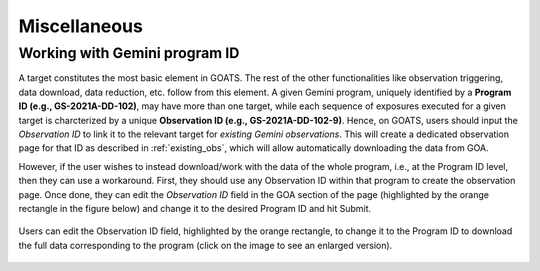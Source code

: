 .. _goats_misc:

Miscellaneous
=============

.. _gem_program_ID:

Working with Gemini program ID
""""""""""""""""""""""""""""""

A target constitutes the most basic element in GOATS. The rest of the other functionalities like observation triggering, data download, data reduction, etc. follow from this element. A given Gemini program, uniquely identified by a **Program ID (e.g., GS-2021A-DD-102)**, may have more than one target, while each sequence of exposures executed for a given target is charcterized by a unique **Observation ID (e.g., GS-2021A-DD-102-9)**. Hence, on GOATS, users should input the `Observation ID` to link it to the relevant target for *existing Gemini observations*. This will create a dedicated observation page for that ID as described in :ref:`existing_obs`, which will allow automatically downloading the data from GOA.   

However, if the user wishes to instead download/work with the data of the whole program, i.e., at the Program ID level, then they can use a workaround. First, they should use any Observation ID within that program to create the observation page. Once done, they can edit the *Observation ID* field in the GOA section of the page (highlighted by the orange rectangle in the figure below) and change it to the desired Program ID and hit Submit. 

.. _goats-download-progid:
.. figure:: ../images/goats_download_progid.png
   :alt: Downloading data for a Gemini Program ID
   :align: center
   :scale: 30%

   Users can edit the Observation ID field, highlighted by the orange rectangle, to change it to the Program ID to download the full data corresponding to the program (click on the image to see an enlarged version). 
